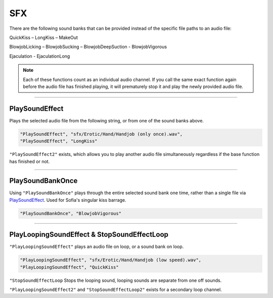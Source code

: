 **SFX**
========

There are the following sound banks that can be provided instead of the specific file paths to an audio file:

QuickKiss – LongKiss – MakeOut

BlowjobLicking – BlowjobSucking – BlowjobDeepSuction - BlowjobVigorous

Ejaculation - EjaculationLong

.. note::
  
  Each of these functions count as an individual audio channel.
  If you call the same exact function again before the audio file has finished playing, it will prematurely stop it and play the newly provided audio file.

----

**PlaySoundEffect**
--------------------
Plays the selected audio file from the following string, or from one of the sound banks above.

.. code-block:: javascript

  "PlaySoundEffect", "sfx/Erotic/Hand/Handjob (only once).wav",
  "PlaySoundEffect", "LongKiss"

``"PlaySoundEffect2"`` exists, which allows you to play another audio file simultaneously regardless if the base function has finished or not.

----

**PlaySoundBankOnce**
----------------------
Using ``"PlaySoundBankOnce"`` plays through the entire selected sound bank one time, rather than a single file via `PlaySoundEffect`_.
Used for Sofia's singular kiss barrage.

.. code-block:: javascript

  "PlaySoundBankOnce", "BlowjobVigorous"

----

**PlayLoopingSoundEffect & StopSoundEffectLoop**
-------------------------------------------------
``"PlayLoopingSoundEffect"`` plays an audio file on loop, or a sound bank on loop.

.. code-block:: javascript

  "PlayLoopingSoundEffect", "sfx/Erotic/Hand/Handjob (low speed).wav",
  "PlayLoopingSoundEffect", "QuickKiss"


``"StopSoundEffectLoop`` Stops the looping sound, looping sounds are separate from one off sounds.

``"PlayLoopingSoundEffect2"`` and ``"StopSoundEffectLoop2"`` exists for a secondary loop channel.
